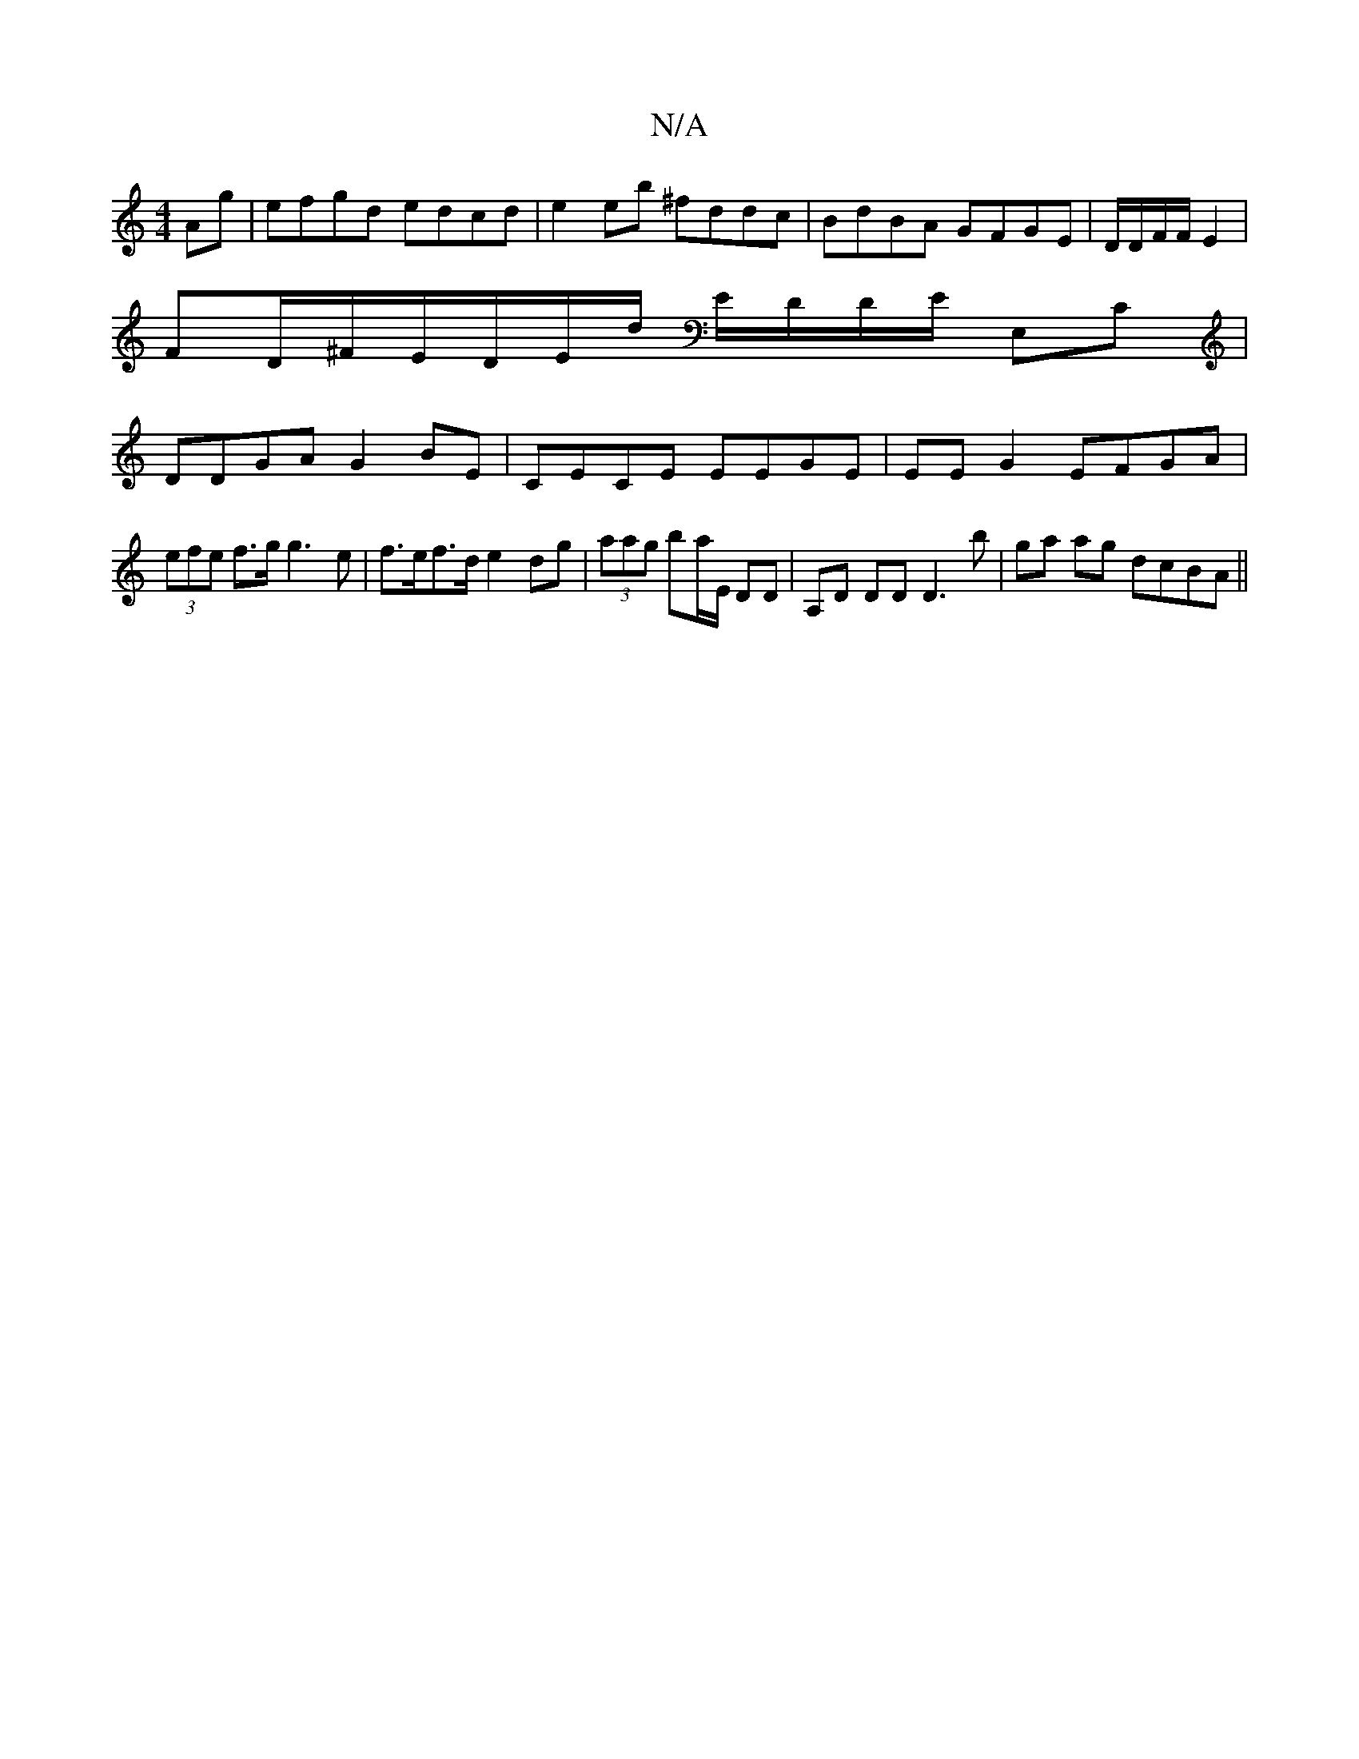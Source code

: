 X:1
T:N/A
M:4/4
R:N/A
K:Cmajor
Ag | efgd edcd | e2eb ^fddc | BdBA GFGE | D/D/F/F/ E2 |
FD/^F/E/D/E/D'/ E/D/D/E/ E,C|
DDGA G2BE|CECE EEGE| EE G2 EFGA | (3efe f>g g3 e | f>ef>d e2 dg |(3aag ba/E/ DD | A,D DD D3 b | ga ag dcBA||

(3EF
